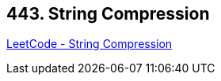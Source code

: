 == 443. String Compression

https://leetcode.com/problems/string-compression/[LeetCode - String Compression]

